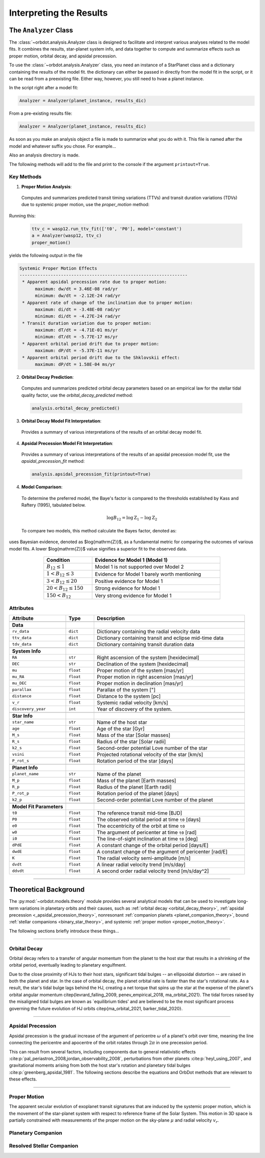.. _interpreting-results:

************************
Interpreting the Results
************************

The ``Analyzer`` Class
======================
The :class:`~orbdot.analysis.Analyzer class is designed to facilitate and interpret various analyses related to the model fits. It combines the results, star-planet system info, and data together to compute and summarize effects such as proper motion, orbital decay, and apsidal precession.

To use the :class:`~orbdot.analysis.Analyzer`  class, you need an instance of a StarPlanet class and a dictionary containing the results of the model fit. the dictionary can either be passed in directly from the model fit in the script, or it can be read from a preexisting file. Either way, however, you still need to hvae a planet instance.

In the script right after a model fit:

.. code-block:: python

    Analyzer = Analyzer(planet_instance, results_dic)

From a pre-existing results file:

.. code-block:: python

    Analyzer = Analyzer(planet_instance, results_dic)

As soon as you make an analysis object a file is made to summarize what you do with it. This file is named after the model and whatever suffix you chose. For example...

Also an analysis directory is made.

The following methods will add to the file and print to the console if the argument ``printout=True``.

Key Methods
------------

1. **Proper Motion Analysis**:

 Computes and summarizes predicted transit timing variations (TTVs) and transit duration variations (TDVs) due to systemic proper motion, use the `proper_motion` method:

Running this:

 .. code-block:: python

    ttv_c = wasp12.run_ttv_fit(['t0', 'P0'], model='constant')
    a = Analyzer(wasp12, ttv_c)
    proper_motion()

yields the following output in the file

.. code-block:: text

    Systemic Proper Motion Effects
    -----------------------------------------------------------------
     * Apparent apsidal precession rate due to proper motion:
          maximum: dw/dt = 3.46E-08 rad/yr
          minimum: dw/dt = -2.12E-24 rad/yr
     * Apparent rate of change of the inclination due to proper motion:
          maximum: di/dt = -3.48E-08 rad/yr
          minimum: di/dt = -4.27E-24 rad/yr
     * Transit duration variation due to proper motion:
          maximum: dT/dt = -4.71E-01 ms/yr
          minimum: dT/dt = -5.77E-17 ms/yr
     * Apparent orbital period drift due to proper motion:
          maximum: dP/dt = -5.37E-11 ms/yr
     * Apparent orbital period drift due to the Shklovskii effect:
          maximum: dP/dt = 1.58E-04 ms/yr


2. **Orbital Decay Prediction**:

 Computes and summarizes predicted orbital decay parameters based on an empirical law for the stellar tidal quality factor, use the `orbital_decay_predicted` method:

 .. code-block:: python

    analysis.orbital_decay_predicted()

3. **Orbital Decay Model Fit Interpretation**:

 Provides a summary of various interpretations of the results of an orbital decay model fit.

4. **Apsidal Precession Model Fit Interpretation**:

 Provides a summary of various interpretations of the results of an apsidal precession model fit, use the `apsidal_precession_fit` method:

 .. code-block:: python

    analysis.apsidal_precession_fit(printout=True)

4. **Model Comparison**:

 To determine the preferred model, the Baye's factor is compared to the thresholds established by Kass and Raftery (1995), tabulated below.

 .. math::

    \log{B_{12}} = \log{\mathrm{Z}}_{1} - \log{\mathrm{Z}}_{2}

 To compare two models, this method calculate the Bayes factor, denoted as:

uses Bayesian evidence, denoted as $\log{\mathrm{Z}}$, as a fundamental metric for comparing the outcomes of various model fits. A lower $\log{\mathrm{Z}}$ value signifies a superior fit to the observed data.

 .. table::
   :name: tab:bayesian_evidence
   :width: 80%
   :align: center

   +----------------------------------+---------------------------------------------------+
   | Condition                        | Evidence for Model 1 (Model 1)                    |
   +==================================+===================================================+
   | :math:`B_{12} \leq 1`            | Model 1 is not supported over Model 2             |
   +----------------------------------+---------------------------------------------------+
   | :math:`1 < B_{12} \leq 3`        | Evidence for Model 1 barely worth mentioning      |
   +----------------------------------+---------------------------------------------------+
   | :math:`3 < B_{12} \leq 20`       | Positive evidence for Model 1                     |
   +----------------------------------+---------------------------------------------------+
   | :math:`20 < B_{12} \leq 150`     | Strong evidence for Model 1                       |
   +----------------------------------+---------------------------------------------------+
   | :math:`150 < B_{12}`             | Very strong evidence for Model 1                  |
   +----------------------------------+---------------------------------------------------+


.. _analyzer_attributes:
Attributes
----------

.. list-table::
   :widths: 30 15 80
   :header-rows: 1

   * - Attribute
     - Type
     - Description
   * -
     -
     -
   * - **Data**
     -
     -
   * - ``rv_data``
     - ``dict``
     - Dictionary containing the radial velocity data
   * - ``ttv_data``
     - ``dict``
     - Dictionary containing transit and eclipse mid-time data
   * - ``tdv_data``
     - ``dict``
     - Dictionary containing transit duration data
   * -
     -
     -
   * - **System Info**
     -
     -
   * - ``RA``
     - ``str``
     - Right ascension of the system [hexidecimal]
   * - ``DEC``
     - ``str``
     - Declination of the system [hexidecimal]
   * - ``mu``
     - ``float``
     - Proper motion of the system [mas/yr]
   * - ``mu_RA``
     - ``float``
     - Proper motion in right ascension [mas/yr]
   * - ``mu_DEC``
     - ``float``
     - Proper motion in declination [mas/yr]
   * - ``parallax``
     - ``float``
     - Parallax of the system ["]
   * - ``distance``
     - ``float``
     - Distance to the system [pc]
   * - ``v_r``
     - ``float``
     - Systemic radial velocity [km/s]
   * - ``discovery_year``
     - ``int``
     - Year of discovery of the system.
   * -
     -
     -
   * - **Star Info**
     -
     -
   * - ``star_name``
     - ``str``
     - Name of the host star
   * - ``age``
     - ``float``
     - Age of the star [Gyr]
   * - ``M_s``
     - ``float``
     - Mass of the star [Solar masses]
   * - ``R_s``
     - ``float``
     - Radius of the star [Solar radii]
   * - ``k2_s``
     - ``float``
     - Second-order potential Love number of the star
   * - ``vsini``
     - ``float``
     - Projected rotational velocity of the star [km/s]
   * - ``P_rot_s``
     - ``float``
     - Rotation period of the star [days]
   * -
     -
     -
   * - **Planet Info**
     -
     -
   * - ``planet_name``
     - ``str``
     - Name of the planet
   * - ``M_p``
     - ``float``
     - Mass of the planet [Earth masses]
   * - ``R_p``
     - ``float``
     - Radius of the planet [Earth radii]
   * - ``P_rot_p``
     - ``float``
     - Rotation period of the planet [days]
   * - ``k2_p``
     - ``float``
     - Second-order potential Love number of the planet
   * -
     -
     -
   * - **Model Fit Parameters**
     -
     -
   * - ``t0``
     - ``float``
     - The reference transit mid-time [BJD]
   * - ``P0``
     - ``float``
     - The observed orbital period at time ``t0`` [days]
   * - ``e0``
     - ``float``
     - The eccentricity of the orbit at time ``t0``
   * - ``w0``
     - ``float``
     - The argument of pericenter at time ``t0`` [rad]
   * - ``i0``
     - ``float``
     - The line-of-sight inclination at time ``t0`` [deg]
   * - ``dPdE``
     - ``float``
     - A constant change of the orbital period [days/E]
   * - ``dwdE``
     - ``float``
     - A constant change of the argument of pericenter [rad/E]
   * - ``K``
     - ``float``
     - The radial velocity semi-amplitude [m/s]
   * - ``dvdt``
     - ``float``
     - A linear radial velocity trend [m/s/day]
   * - ``ddvdt``
     - ``float``
     - A second order radial velocity trend [m/s/day^2]

------------

Theoretical Background
======================
The :py:mod:`~orbdot.models.theory` module provides several analytical models that can be used to investigate long-term variations in planetary orbits and their causes, such as :ref:`orbital decay <orbital_decay_theory>`, :ref:`apsidal precession <_apsidal_precession_theory>`, nonresonant :ref:`companion planets <planet_companion_theory>`, bound :ref:`stellar companions <binary_star_theory>`, and systemic :ref:`proper motion <proper_motion_theory>`.

The following sections briefly introduce these things...

------------

.. _orbital_decay_theory:
Orbital Decay
-------------
Orbital decay refers to a transfer of angular momentum from the planet to the host star that results in a shrinking of the orbital period, eventually leading to planetary engulfment.

Due to the close proximity of HJs to their host stars, significant tidal bulges -- an ellipsoidal distortion -- are raised in both the planet and star. In the case of orbital decay, the planet orbital rate is faster than the star's rotational rate. As a result, the star's tidal bulge lags behind the HJ, creating a net torque that spins up the star at the expense of the planet's orbital angular momentum \citep{levrard_falling_2009, penev_empirical_2018, ma_orbital_2021}. The tidal forces raised by the misaligned tidal bulges are known as `equilibrium tides' and are believed to be the most significant process governing the future evolution of HJ orbits \citep{ma_orbital_2021, barker_tidal_2020}.

.. autosummary::
   :nosignatures:

   orbdot.models.theory.decay_pdot_from_quality_factor
   orbdot.models.theory.decay_quality_factor_from_pdot
   orbdot.models.theory.decay_empirical_quality_factor
   orbdot.models.theory.decay_timescale
   orbdot.models.theory.decay_energy_loss
   orbdot.models.theory.decay_angular_momentum_loss

------------

.. _apsidal_precession_theory:
Apsidal Precession
------------------
Apsidal precession is the gradual increase of the argument of pericentre :math:`\omega` of a planet's orbit over time, meaning the line connecting the pericentre and apocentre of the orbit rotates through :math:`2\pi` in one precession period.

This can result from several factors, including components due to general relativistic effects :cite:p:`pal_periastron_2008,jordan_observability_2008`, perturbations from other planets :cite:p:`heyl_using_2007`, and gravitational moments arising from both the host star's rotation and planetary tidal bulges :cite:p:`greenberg_apsidal_1981`. The following sections describe the equations and OrbDot methods that are relevant to these effects.

.. autosummary::
   :nosignatures:

   orbdot.models.theory.precession_gr
   orbdot.models.theory.precession_rotational_planet
   orbdot.models.theory.precession_rotational_planet_k2
   orbdot.models.theory.precession_rotational_star
   orbdot.models.theory.precession_rotational_star_k2
   orbdot.models.theory.precession_tidal_planet
   orbdot.models.theory.precession_tidal_planet_k2
   orbdot.models.theory.precession_tidal_star
   orbdot.models.theory.precession_tidal_star_k2
   orbdot.models.theory.get_tdot_from_wdot
   orbdot.models.theory.get_pdot_from_wdot

------------

.. _proper_motion_theory:
Proper Motion
-------------
The apparent secular evolution of exoplanet transit signatures that are induced by the systemic proper motion, which is the movement of the star-planet system with respect to reference frame of the Solar System. This motion in 3D space is partially constrained with measurements of the proper motion on the sky-plane :math:`\mu` and radial velocity :math:`v_r`.

.. autosummary::
   :nosignatures:

        orbdot.models.theory.proper_motion_wdot
        orbdot.models.theory.proper_motion_idot
        orbdot.models.theory.proper_motion_pdot
        orbdot.models.theory.proper_motion_tdot
        orbdot.models.theory.proper_motion_shklovskii

.. _planet_companion_theory:
Planetary Companion
-------------------

.. _binary_star_theory:
Resolved Stellar Companion
--------------------------
